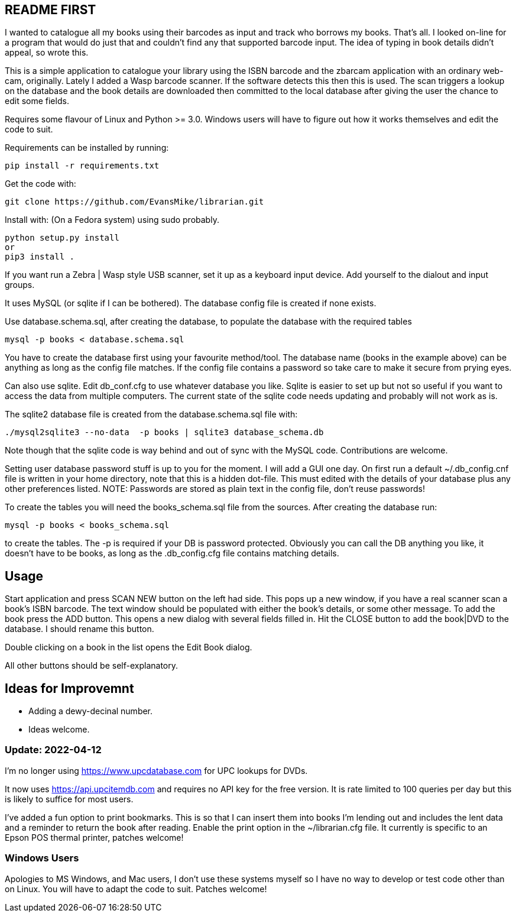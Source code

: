 == README FIRST


I wanted to catalogue all my books using their barcodes as input and track who
borrows my books.  That's all.  I looked on-line for a program that would
do just that and couldn't find any that supported barcode input.  The idea
of typing in book details didn't appeal, so wrote this.

This is a simple application to catalogue your library using the ISBN barcode
and the zbarcam application with an ordinary web-cam, originally.
Lately I added a Wasp barcode scanner. If the software detects this then this is used.
The scan triggers a lookup on the database and the book details are downloaded
then committed to the local database after giving the user the chance to edit some fields.

Requires some flavour of Linux and Python >= 3.0.  
Windows users will have to figure out how it works themselves and edit 
the code to suit.

Requirements can be installed by running:
[source,bash]
pip install -r requirements.txt

Get the code with:

[source,bash]
----
git clone https://github.com/EvansMike/librarian.git
----

Install with: (On a Fedora system) using sudo probably.

[source,bash]
----
python setup.py install
or
pip3 install .
----


If you want run a Zebra | Wasp style USB scanner, set it up as a keyboard input device.
Add yourself to the dialout and input groups.

It uses MySQL (or sqlite if I can be bothered).  The database config file is created if none exists.

Use database.schema.sql, after creating the database,  to populate the database with
the required tables
[source,sql]
----
mysql -p books < database.schema.sql
----
You have to create the database first using your favourite method/tool.
The database name (books in the example above) can be anything as long as the
config file matches.  If the config file contains a password so take care to 
make it secure from prying eyes.

Can also use sqlite.  Edit db_conf.cfg to use whatever database you like.
Sqlite is easier to set up but not so useful if you want to access the data from 
multiple computers.  The current state of the sqlite code needs updating and probably will not work as is.


The sqlite2 database file is created from the database.schema.sql file with:
[source,bash]
----
./mysql2sqlite3 --no-data  -p books | sqlite3 database_schema.db
----

Note though that the sqlite code is way behind and out of sync with the MySQL code.
Contributions are welcome.


Setting user database password stuff is up to you for the moment.  
I will add a GUI one day.
On first run a default ~/.db_config.cnf file is
written in your home directory, note that this is a hidden dot-file.  
This must edited with the details of your database plus any other preferences listed.
NOTE:  Passwords are stored as plain text in the config file, don't reuse passwords!  

To create the tables you will need the books_schema.sql  file from the sources.
After creating the database run:

[source,bash]
mysql -p books < books_schema.sql

to create the tables.  The -p is required if your DB is password protected.
Obviously you can call the DB anything you like, it doesn't have to be 
books, as long as the .db_config.cfg file contains matching details.



== Usage

Start application and press SCAN NEW button on the left had side.
This pops up a new window, if you have a real scanner scan a book's ISBN barcode.
The text window should be populated with either the book's details, or some other message.
To add the book press the ADD button.
This opens a new dialog with several fields filled in.
Hit the CLOSE button to add the book|DVD to the database.
I should rename this button.

Double clicking on a book in the list opens the Edit Book dialog.

All other buttons should be self-explanatory.


== Ideas for Improvemnt

- Adding a dewy-decinal number.
- Ideas welcome.




=== Update:  2022-04-12

I'm no longer using https://www.upcdatabase.com for UPC lookups for DVDs.

It now uses https://api.upcitemdb.com and requires no API key for the free version.
It is rate limited to 100 queries per day but this is likely to suffice for most users.

I've added a fun option to print bookmarks.
This is so that I can insert them into books I'm lending out and includes the lent data and a
reminder to return the book after reading.
Enable the print option in the ~/librarian.cfg file.
It currently is specific to an Epson POS thermal printer, patches welcome!


=== Windows Users

Apologies to MS Windows, and Mac users, I don't use these systems myself so I have no way to 
develop or test code other than on Linux.  You will have to adapt the code 
to suit. Patches welcome!
